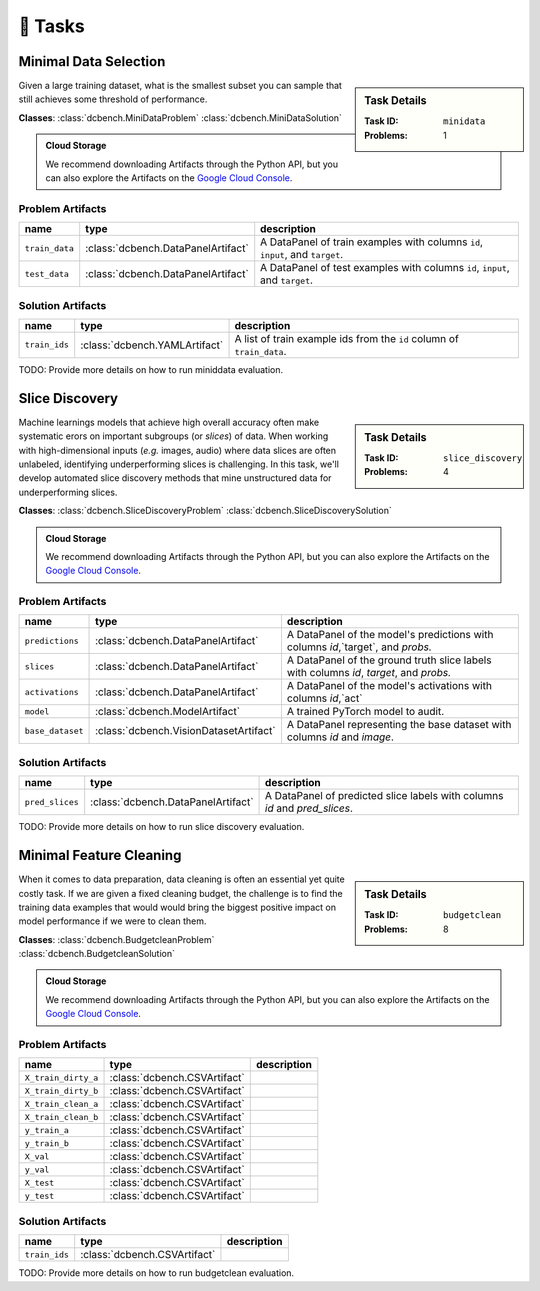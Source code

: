 .. _tasks:

🎯 Tasks
=========

.. _minidata:

Minimal Data Selection
--------------------------------------------

.. sidebar::
    Task Details
    
    :Task ID:      ``minidata``
    :Problems:     1

Given a large training dataset, what is the smallest subset you can sample that still achieves some threshold of performance.

**Classes**: :class:`dcbench.MiniDataProblem` :class:`dcbench.MiniDataSolution`

.. admonition:: Cloud Storage

    We recommend downloading Artifacts through the Python API, but you can also explore the Artifacts on the `Google Cloud Console <https://console.cloud.google.com/storage/browser/dcbench/minidata>`_. 


Problem Artifacts
__________________
==============  ==================================  =============================================================================
name            type                                description
==============  ==================================  =============================================================================
``train_data``  :class:`dcbench.DataPanelArtifact`  A DataPanel of train examples with columns ``id``, ``input``, and ``target``.
``test_data``   :class:`dcbench.DataPanelArtifact`  A DataPanel of test examples with columns ``id``, ``input``, and ``target``.
==============  ==================================  =============================================================================

Solution Artifacts
____________________
=============  =============================  ======================================================================
name           type                           description
=============  =============================  ======================================================================
``train_ids``  :class:`dcbench.YAMLArtifact`  A list of train example ids from the  ``id`` column of ``train_data``.
=============  =============================  ======================================================================

TODO: Provide more details on how to run miniddata evaluation.  


.. _slice_discovery:

Slice Discovery
--------------------------------------------

.. sidebar::
    Task Details
    
    :Task ID:      ``slice_discovery``
    :Problems:     4

Machine learnings models that achieve high overall accuracy often make  systematic erors on important subgroups (or *slices*) of data. When working   with high-dimensional inputs (*e.g.* images, audio) where data slices are   often unlabeled, identifying underperforming slices is challenging. In  this task, we'll develop automated slice discovery methods that mine  unstructured data for underperforming slices.

**Classes**: :class:`dcbench.SliceDiscoveryProblem` :class:`dcbench.SliceDiscoverySolution`

.. admonition:: Cloud Storage

    We recommend downloading Artifacts through the Python API, but you can also explore the Artifacts on the `Google Cloud Console <https://console.cloud.google.com/storage/browser/dcbench/slice_discovery>`_. 


Problem Artifacts
__________________
================  ======================================  =======================================================================================
name              type                                    description
================  ======================================  =======================================================================================
``predictions``   :class:`dcbench.DataPanelArtifact`      A DataPanel of the model's predictions with columns `id`,`target`, and `probs.`
``slices``        :class:`dcbench.DataPanelArtifact`      A DataPanel of the ground truth slice labels with columns  `id`, `target`, and `probs.`
``activations``   :class:`dcbench.DataPanelArtifact`      A DataPanel of the model's activations with columns `id`,`act`
``model``         :class:`dcbench.ModelArtifact`          A trained PyTorch model to audit.
``base_dataset``  :class:`dcbench.VisionDatasetArtifact`  A DataPanel representing the base dataset with columns `id` and `image`.
================  ======================================  =======================================================================================

Solution Artifacts
____________________
===============  ==================================  ==========================================================================
name             type                                description
===============  ==================================  ==========================================================================
``pred_slices``  :class:`dcbench.DataPanelArtifact`  A DataPanel of predicted slice labels with columns `id` and `pred_slices`.
===============  ==================================  ==========================================================================

TODO: Provide more details on how to run slice discovery evaluation. 


.. _budgetclean:

Minimal Feature Cleaning
--------------------------------------------

.. sidebar::
    Task Details
    
    :Task ID:      ``budgetclean``
    :Problems:     8

When it comes to data preparation, data cleaning is often an essential yet quite costly task. If we are given a fixed cleaning budget, the challenge is to find the training data examples that would would bring the biggest positive impact on model performance if we were to clean them.

**Classes**: :class:`dcbench.BudgetcleanProblem` :class:`dcbench.BudgetcleanSolution`

.. admonition:: Cloud Storage

    We recommend downloading Artifacts through the Python API, but you can also explore the Artifacts on the `Google Cloud Console <https://console.cloud.google.com/storage/browser/dcbench/budgetclean>`_. 


Problem Artifacts
__________________
===================  ============================  =============
name                 type                          description
===================  ============================  =============
``X_train_dirty_a``  :class:`dcbench.CSVArtifact`
``X_train_dirty_b``  :class:`dcbench.CSVArtifact`
``X_train_clean_a``  :class:`dcbench.CSVArtifact`
``X_train_clean_b``  :class:`dcbench.CSVArtifact`
``y_train_a``        :class:`dcbench.CSVArtifact`
``y_train_b``        :class:`dcbench.CSVArtifact`
``X_val``            :class:`dcbench.CSVArtifact`
``y_val``            :class:`dcbench.CSVArtifact`
``X_test``           :class:`dcbench.CSVArtifact`
``y_test``           :class:`dcbench.CSVArtifact`
===================  ============================  =============

Solution Artifacts
____________________
=============  ============================  =============
name           type                          description
=============  ============================  =============
``train_ids``  :class:`dcbench.CSVArtifact`
=============  ============================  =============

TODO: Provide more details on how to run budgetclean evaluation. 
